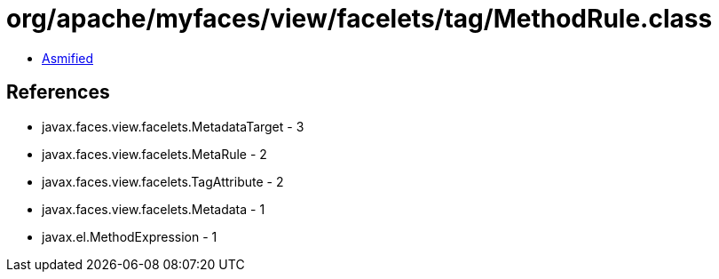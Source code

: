= org/apache/myfaces/view/facelets/tag/MethodRule.class

 - link:MethodRule-asmified.java[Asmified]

== References

 - javax.faces.view.facelets.MetadataTarget - 3
 - javax.faces.view.facelets.MetaRule - 2
 - javax.faces.view.facelets.TagAttribute - 2
 - javax.faces.view.facelets.Metadata - 1
 - javax.el.MethodExpression - 1
